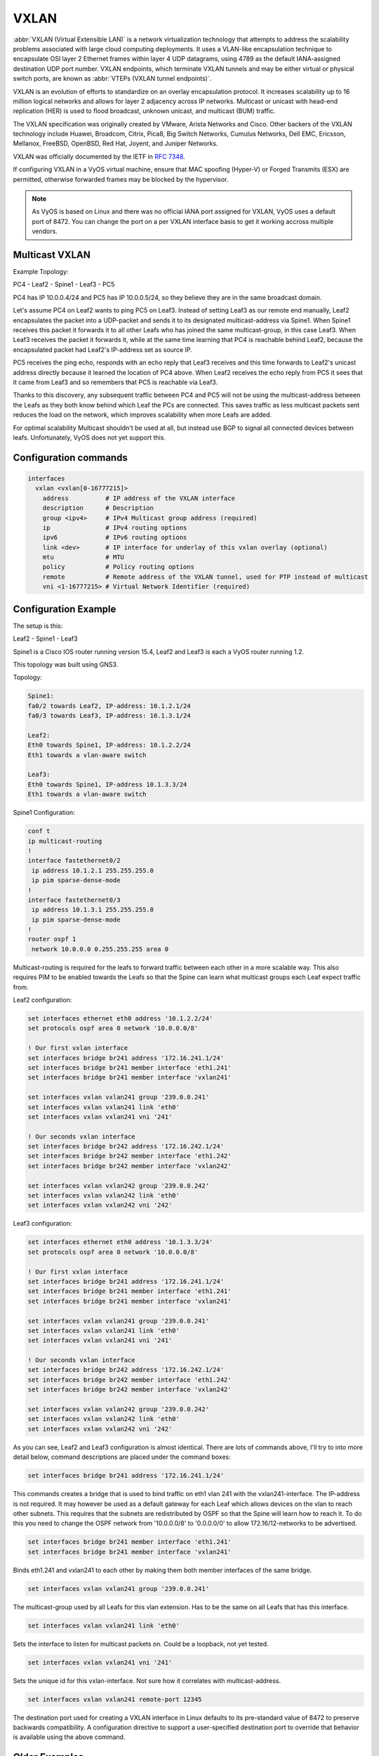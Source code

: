 .. _vxlan-interface:

VXLAN
-----

:abbr:`VXLAN (Virtual Extensible LAN)` is a network virtualization technology
that attempts to address the scalability problems associated with large cloud
computing deployments. It uses a VLAN-like encapsulation technique to
encapsulate OSI layer 2 Ethernet frames within layer 4 UDP datagrams, using
4789 as the default IANA-assigned destination UDP port number. VXLAN
endpoints, which terminate VXLAN tunnels and may be either virtual or physical
switch ports, are known as :abbr:`VTEPs (VXLAN tunnel endpoints)`.

VXLAN is an evolution of efforts to standardize on an overlay encapsulation
protocol. It increases scalability up to 16 million logical networks and
allows for layer 2 adjacency across IP networks. Multicast or unicast with
head-end replication (HER) is used to flood broadcast, unknown unicast,
and multicast (BUM) traffic.

The VXLAN specification was originally created by VMware, Arista Networks
and Cisco. Other backers of the VXLAN technology include Huawei, Broadcom,
Citrix, Pica8, Big Switch Networks, Cumulus Networks, Dell EMC, Ericsson,
Mellanox, FreeBSD, OpenBSD, Red Hat, Joyent, and Juniper Networks.

VXLAN was officially documented by the IETF in :rfc:`7348`.

If configuring VXLAN in a VyOS virtual machine, ensure that MAC spoofing
(Hyper-V) or Forged Transmits (ESX) are permitted, otherwise forwarded frames
may be blocked by the hypervisor.

.. note:: As VyOS is based on Linux and there was no official IANA port assigned
   for VXLAN, VyOS uses a default port of 8472. You can change the port on a
   per VXLAN interface basis to get it working accross multiple vendors.

Multicast VXLAN
^^^^^^^^^^^^^^^^

Example Topology:

PC4 - Leaf2 - Spine1 - Leaf3 - PC5

PC4 has IP 10.0.0.4/24 and PC5 has IP 10.0.0.5/24, so they believe they are in
the same broadcast domain.

Let's assume PC4 on Leaf2 wants to ping PC5 on Leaf3. Instead of setting Leaf3
as our remote end manually, Leaf2 encapsulates the packet into a UDP-packet and
sends it to its designated multicast-address via Spine1. When Spine1 receives
this packet it forwards it to all other Leafs who has joined the same
multicast-group, in this case Leaf3. When Leaf3 receives the packet it forwards
it, while at the same time learning that PC4 is reachable behind Leaf2, because
the encapsulated packet had Leaf2's IP-address set as source IP.

PC5 receives the ping echo, responds with an echo reply that Leaf3 receives and
this time forwards to Leaf2's unicast address directly because it learned the
location of PC4 above. When Leaf2 receives the echo reply from PC5 it sees that
it came from Leaf3 and so remembers that PC5 is reachable via Leaf3.

Thanks to this discovery, any subsequent traffic between PC4 and PC5 will not
be using the multicast-address between the Leafs as they both know behind which
Leaf the PCs are connected. This saves traffic as less multicast packets sent
reduces the load on the network, which improves scalability when more Leafs are
added.

For optimal scalability Multicast shouldn't be used at all, but instead use BGP
to signal all connected devices between leafs. Unfortunately, VyOS does not yet
support this.

Configuration commands
^^^^^^^^^^^^^^^^^^^^^^

.. code-block:: console

  interfaces
    vxlan <vxlan[0-16777215]>
      address          # IP address of the VXLAN interface
      description      # Description
      group <ipv4>     # IPv4 Multicast group address (required)
      ip               # IPv4 routing options
      ipv6             # IPv6 routing options
      link <dev>       # IP interface for underlay of this vxlan overlay (optional)
      mtu              # MTU
      policy           # Policy routing options
      remote           # Remote address of the VXLAN tunnel, used for PTP instead of multicast
      vni <1-16777215> # Virtual Network Identifier (required)

Configuration Example
^^^^^^^^^^^^^^^^^^^^^

The setup is this:

Leaf2 - Spine1 - Leaf3

Spine1 is a Cisco IOS router running version 15.4, Leaf2 and Leaf3 is each a
VyOS router running 1.2.

This topology was built using GNS3.

Topology:

.. code-block:: console

  Spine1:
  fa0/2 towards Leaf2, IP-address: 10.1.2.1/24
  fa0/3 towards Leaf3, IP-address: 10.1.3.1/24

  Leaf2:
  Eth0 towards Spine1, IP-address: 10.1.2.2/24
  Eth1 towards a vlan-aware switch

  Leaf3:
  Eth0 towards Spine1, IP-address 10.1.3.3/24
  Eth1 towards a vlan-aware switch

Spine1 Configuration:

.. code-block:: console

  conf t
  ip multicast-routing
  !
  interface fastethernet0/2
   ip address 10.1.2.1 255.255.255.0
   ip pim sparse-dense-mode
  !
  interface fastethernet0/3
   ip address 10.1.3.1 255.255.255.0
   ip pim sparse-dense-mode
  !
  router ospf 1
   network 10.0.0.0 0.255.255.255 area 0

Multicast-routing is required for the leafs to forward traffic between each
other in a more scalable way. This also requires PIM to be enabled towards the
Leafs so that the Spine can learn what multicast groups each Leaf expect traffic
from.

Leaf2 configuration:

.. code-block:: console

  set interfaces ethernet eth0 address '10.1.2.2/24'
  set protocols ospf area 0 network '10.0.0.0/8'

  ! Our first vxlan interface
  set interfaces bridge br241 address '172.16.241.1/24'
  set interfaces bridge br241 member interface 'eth1.241'
  set interfaces bridge br241 member interface 'vxlan241'

  set interfaces vxlan vxlan241 group '239.0.0.241'
  set interfaces vxlan vxlan241 link 'eth0'
  set interfaces vxlan vxlan241 vni '241'

  ! Our seconds vxlan interface
  set interfaces bridge br242 address '172.16.242.1/24'
  set interfaces bridge br242 member interface 'eth1.242'
  set interfaces bridge br242 member interface 'vxlan242'

  set interfaces vxlan vxlan242 group '239.0.0.242'
  set interfaces vxlan vxlan242 link 'eth0'
  set interfaces vxlan vxlan242 vni '242'

Leaf3 configuration:

.. code-block:: console

  set interfaces ethernet eth0 address '10.1.3.3/24'
  set protocols ospf area 0 network '10.0.0.0/8'

  ! Our first vxlan interface
  set interfaces bridge br241 address '172.16.241.1/24'
  set interfaces bridge br241 member interface 'eth1.241'
  set interfaces bridge br241 member interface 'vxlan241'

  set interfaces vxlan vxlan241 group '239.0.0.241'
  set interfaces vxlan vxlan241 link 'eth0'
  set interfaces vxlan vxlan241 vni '241'

  ! Our seconds vxlan interface
  set interfaces bridge br242 address '172.16.242.1/24'
  set interfaces bridge br242 member interface 'eth1.242'
  set interfaces bridge br242 member interface 'vxlan242'

  set interfaces vxlan vxlan242 group '239.0.0.242'
  set interfaces vxlan vxlan242 link 'eth0'
  set interfaces vxlan vxlan242 vni '242'

As you can see, Leaf2 and Leaf3 configuration is almost identical. There are
lots of commands above, I'll try to into more detail below, command
descriptions are placed under the command boxes:

.. code-block:: console

  set interfaces bridge br241 address '172.16.241.1/24'

This commands creates a bridge that is used to bind traffic on eth1 vlan 241
with the vxlan241-interface. The IP-address is not required. It may however be
used as a default gateway for each Leaf which allows devices on the vlan to
reach other subnets. This requires that the subnets are redistributed by OSPF
so that the Spine will learn how to reach it. To do this you need to change the
OSPF network from '10.0.0.0/8' to '0.0.0.0/0' to allow 172.16/12-networks to be
advertised.

.. code-block:: console

  set interfaces bridge br241 member interface 'eth1.241'
  set interfaces bridge br241 member interface 'vxlan241'

Binds eth1.241 and vxlan241 to each other by making them both member interfaces of
the same bridge.

.. code-block:: console

  set interfaces vxlan vxlan241 group '239.0.0.241'

The multicast-group used by all Leafs for this vlan extension. Has to be the
same on all Leafs that has this interface.

.. code-block:: console

  set interfaces vxlan vxlan241 link 'eth0'

Sets the interface to listen for multicast packets on. Could be a loopback, not
yet tested.

.. code-block:: console

  set interfaces vxlan vxlan241 vni '241'

Sets the unique id for this vxlan-interface. Not sure how it correlates with
multicast-address.

.. code-block:: console

  set interfaces vxlan vxlan241 remote-port 12345

The destination port used for creating a VXLAN interface in Linux defaults to
its pre-standard value of 8472 to preserve backwards compatibility. A
configuration directive to support a user-specified destination port to override
that behavior is available using the above command.

Older Examples
^^^^^^^^^^^^^^

Example for bridging normal L2 segment and vxlan overlay network, and using a
vxlan interface as routing interface.

.. code-block:: console

  interfaces {
       bridge br0 {
           member {
               interface vxlan0 {
               }
           }
       }
       ethernet eth0 {
           address dhcp
       }
       loopback lo {
       }
       vxlan vxlan0 {
           group 239.0.0.1
           vni 0
       }
       vxlan vxlan1 {
           address 192.168.0.1/24
           link eth0
           group 239.0.0.1
           vni 1
       }
  }

Here is a working configuration that creates a VXLAN between two routers. Each
router has a VLAN interface (26) facing the client devices and a VLAN interface
(30) that connects it to the other routers. With this configuration, traffic
can flow between both routers' VLAN 26, but can't escape since there is no L3
gateway. You can add an IP to a bridge to create a gateway.

.. code-block:: console

  interfaces {
       bridge br0 {
           member {
               interface eth0.26 {
               }
               interface vxlan0 {
               }
           }
       }
       ethernet eth0 {
           duplex auto
           smp-affinity auto
           speed auto
           vif 30 {
               address 10.7.50.6/24
           }
       }
       loopback lo {
       }
       vxlan vxlan0 {
           group 239.0.0.241
           vni 241
       }
  }

Unicast VXLAN
^^^^^^^^^^^^^

Alternative to multicast, the remote IPv4 address of the VXLAN tunnel can set directly.
Let's change the Multicast example from above:


.. code-block:: console

  # leaf2 and leaf3
  delete interfaces vxlan vxlan241 group '239.0.0.241'
  delete interfaces vxlan vxlan241 link 'eth0'

  # leaf2
  set interface vxlan vxlan241 remote 10.1.3.3

  # leaf3
  set interface vxlan vxlan241 remote 10.1.2.2

The default port udp is set to 8472.
It can be changed with ``set interface vxlan <vxlanN> remote-port <port>``
